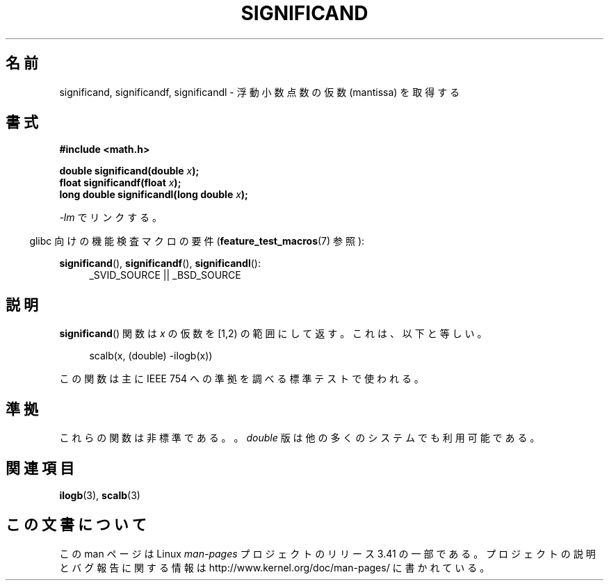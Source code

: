 .\" Copyright 2002 Walter Harms (walter.harms@informatik.uni-oldenburg.de)
.\" Distributed under GPL
.\" heavily based on glibc infopages, copyright Free Software Foundation
.\"*******************************************************************
.\"
.\" This file was generated with po4a. Translate the source file.
.\"
.\"*******************************************************************
.TH SIGNIFICAND 3 2009\-02\-04 GNU "Linux Programmer's Manual"
.SH 名前
significand, significandf, significandl \- 浮動小数点数の仮数 (mantissa) を取得する
.SH 書式
\fB#include <math.h>\fP
.sp
\fBdouble significand(double \fP\fIx\fP\fB);\fP
.br
\fBfloat significandf(float \fP\fIx\fP\fB);\fP
.br
\fBlong double significandl(long double \fP\fIx\fP\fB);\fP
.sp
\fI\-lm\fP でリンクする。
.sp
.in -4n
glibc 向けの機能検査マクロの要件 (\fBfeature_test_macros\fP(7)  参照):
.in
.sp
.ad l
\fBsignificand\fP(), \fBsignificandf\fP(), \fBsignificandl\fP():
.RS 4
_SVID_SOURCE || _BSD_SOURCE
.RE
.ad b
.SH 説明
\fBsignificand\fP()  関数は \fIx\fP の仮数を [1,2) の範囲にして返す。 これは、以下と等しい。
.sp
.in +4n
scalb(x, (double) \-ilogb(x))
.in
.PP
この関数は主に IEEE 754 への準拠を調べる標準テストで使われる。
.SH 準拠
.\" .SH HISTORY
.\" This function came from BSD.
これらの関数は非標準である。。 \fIdouble\fP 版は他の多くのシステムでも利用可能である。
.SH 関連項目
\fBilogb\fP(3), \fBscalb\fP(3)
.SH この文書について
この man ページは Linux \fIman\-pages\fP プロジェクトのリリース 3.41 の一部
である。プロジェクトの説明とバグ報告に関する情報は
http://www.kernel.org/doc/man\-pages/ に書かれている。
